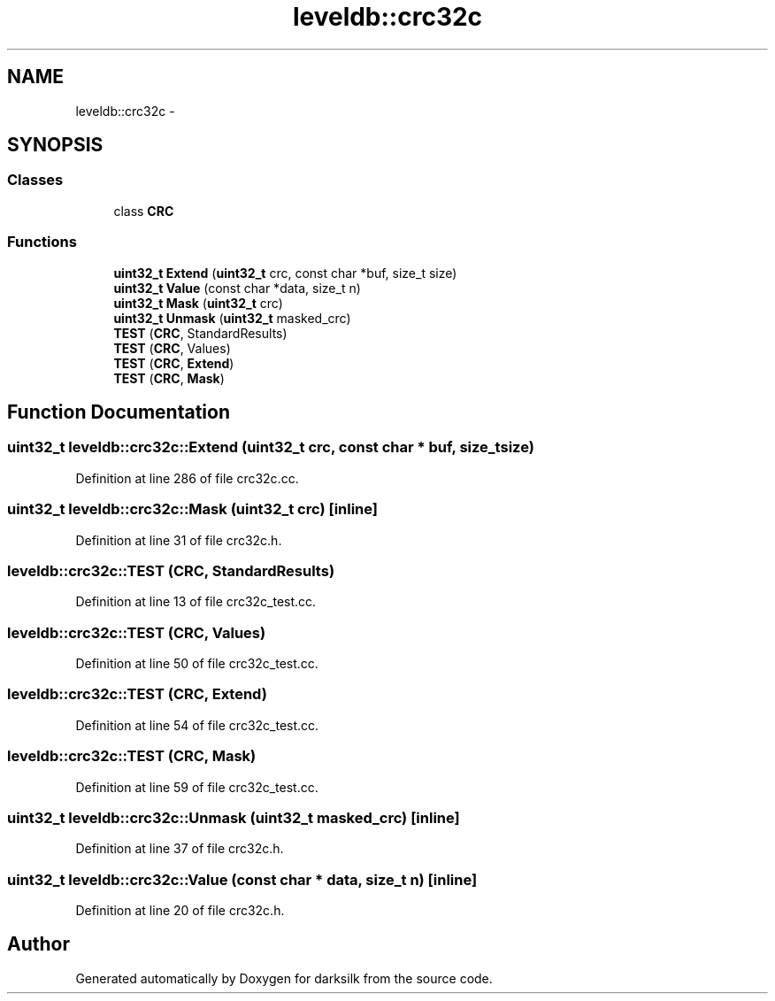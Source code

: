 .TH "leveldb::crc32c" 3 "Wed Feb 10 2016" "Version 1.0.0.0" "darksilk" \" -*- nroff -*-
.ad l
.nh
.SH NAME
leveldb::crc32c \- 
.SH SYNOPSIS
.br
.PP
.SS "Classes"

.in +1c
.ti -1c
.RI "class \fBCRC\fP"
.br
.in -1c
.SS "Functions"

.in +1c
.ti -1c
.RI "\fBuint32_t\fP \fBExtend\fP (\fBuint32_t\fP crc, const char *buf, size_t size)"
.br
.ti -1c
.RI "\fBuint32_t\fP \fBValue\fP (const char *data, size_t n)"
.br
.ti -1c
.RI "\fBuint32_t\fP \fBMask\fP (\fBuint32_t\fP crc)"
.br
.ti -1c
.RI "\fBuint32_t\fP \fBUnmask\fP (\fBuint32_t\fP masked_crc)"
.br
.ti -1c
.RI "\fBTEST\fP (\fBCRC\fP, StandardResults)"
.br
.ti -1c
.RI "\fBTEST\fP (\fBCRC\fP, Values)"
.br
.ti -1c
.RI "\fBTEST\fP (\fBCRC\fP, \fBExtend\fP)"
.br
.ti -1c
.RI "\fBTEST\fP (\fBCRC\fP, \fBMask\fP)"
.br
.in -1c
.SH "Function Documentation"
.PP 
.SS "\fBuint32_t\fP leveldb::crc32c::Extend (\fBuint32_t\fP crc, const char * buf, size_t size)"

.PP
Definition at line 286 of file crc32c\&.cc\&.
.SS "\fBuint32_t\fP leveldb::crc32c::Mask (\fBuint32_t\fP crc)\fC [inline]\fP"

.PP
Definition at line 31 of file crc32c\&.h\&.
.SS "leveldb::crc32c::TEST (\fBCRC\fP, StandardResults)"

.PP
Definition at line 13 of file crc32c_test\&.cc\&.
.SS "leveldb::crc32c::TEST (\fBCRC\fP, Values)"

.PP
Definition at line 50 of file crc32c_test\&.cc\&.
.SS "leveldb::crc32c::TEST (\fBCRC\fP, \fBExtend\fP)"

.PP
Definition at line 54 of file crc32c_test\&.cc\&.
.SS "leveldb::crc32c::TEST (\fBCRC\fP, \fBMask\fP)"

.PP
Definition at line 59 of file crc32c_test\&.cc\&.
.SS "\fBuint32_t\fP leveldb::crc32c::Unmask (\fBuint32_t\fP masked_crc)\fC [inline]\fP"

.PP
Definition at line 37 of file crc32c\&.h\&.
.SS "\fBuint32_t\fP leveldb::crc32c::Value (const char * data, size_t n)\fC [inline]\fP"

.PP
Definition at line 20 of file crc32c\&.h\&.
.SH "Author"
.PP 
Generated automatically by Doxygen for darksilk from the source code\&.
